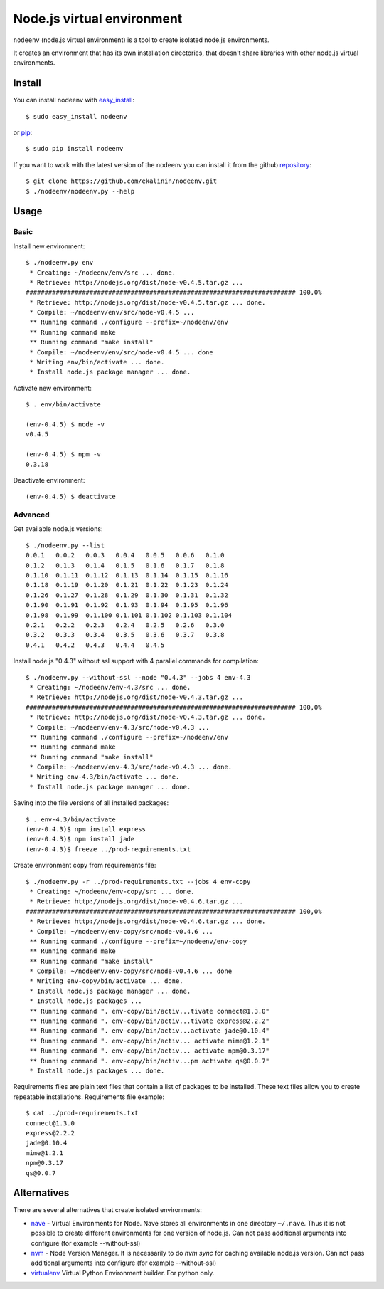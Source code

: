 Node.js virtual environment
===========================

``nodeenv`` (node.js virtual environment) is a tool to create 
isolated node.js environments.

It creates an environment that has its own installation directories, 
that doesn't share libraries with other node.js virtual environments.


Install
-------
You can install nodeenv with `easy_install`_::

    $ sudo easy_install nodeenv

or `pip`_::

    $ sudo pip install nodeenv

If you want to work with the latest version of the nodeenv you can 
install it from the github `repository`_::

    $ git clone https://github.com/ekalinin/nodeenv.git
    $ ./nodeenv/nodeenv.py --help

.. _repository: https://github.com/ekalinin/nodeenv
.. _pip: http://pypi.python.org/pypi/pip
.. _easy_install: http://pypi.python.org/pypi/setuptools


Usage
-----

Basic
^^^^^

Install new environment::

    $ ./nodeenv.py env
     * Creating: ~/nodeenv/env/src ... done.
     * Retrieve: http://nodejs.org/dist/node-v0.4.5.tar.gz ...
    ######################################################################## 100,0%
     * Retrieve: http://nodejs.org/dist/node-v0.4.5.tar.gz ... done.
     * Compile: ~/nodeenv/env/src/node-v0.4.5 ...
     ** Running command ./configure --prefix=~/nodeenv/env
     ** Running command make
     ** Running command "make install"
     * Compile: ~/nodeenv/env/src/node-v0.4.5 ... done
     * Writing env/bin/activate ... done.
     * Install node.js package manager ... done.

Activate new environment::

    $ . env/bin/activate

    (env-0.4.5) $ node -v
    v0.4.5

    (env-0.4.5) $ npm -v
    0.3.18

Deactivate environment::

    (env-0.4.5) $ deactivate

Advanced
^^^^^^^^

Get available node.js versions::

    $ ./nodeenv.py --list
    0.0.1   0.0.2   0.0.3   0.0.4   0.0.5   0.0.6   0.1.0
    0.1.2   0.1.3   0.1.4   0.1.5   0.1.6   0.1.7   0.1.8
    0.1.10  0.1.11  0.1.12  0.1.13  0.1.14  0.1.15  0.1.16
    0.1.18  0.1.19  0.1.20  0.1.21  0.1.22  0.1.23  0.1.24
    0.1.26  0.1.27  0.1.28  0.1.29  0.1.30  0.1.31  0.1.32
    0.1.90  0.1.91  0.1.92  0.1.93  0.1.94  0.1.95  0.1.96
    0.1.98  0.1.99  0.1.100 0.1.101 0.1.102 0.1.103 0.1.104
    0.2.1   0.2.2   0.2.3   0.2.4   0.2.5   0.2.6   0.3.0
    0.3.2   0.3.3   0.3.4   0.3.5   0.3.6   0.3.7   0.3.8
    0.4.1   0.4.2   0.4.3   0.4.4   0.4.5

Install node.js "0.4.3" without ssl support with 4 parallel commands 
for compilation::

    $ ./nodeenv.py --without-ssl --node "0.4.3" --jobs 4 env-4.3
     * Creating: ~/nodeenv/env-4.3/src ... done.
     * Retrieve: http://nodejs.org/dist/node-v0.4.3.tar.gz ...
    ######################################################################## 100,0%
     * Retrieve: http://nodejs.org/dist/node-v0.4.3.tar.gz ... done.
     * Compile: ~/nodeenv/env-4.3/src/node-v0.4.3 ...
     ** Running command ./configure --prefix=~/nodeenv/env
     ** Running command make
     ** Running command "make install"
     * Compile: ~/nodeenv/env-4.3/src/node-v0.4.3 ... done.
     * Writing env-4.3/bin/activate ... done.
     * Install node.js package manager ... done.

Saving into the file versions of all installed packages::

    $ . env-4.3/bin/activate
    (env-0.4.3)$ npm install express
    (env-0.4.3)$ npm install jade
    (env-0.4.3)$ freeze ../prod-requirements.txt

Create environment copy from requirements file::

    $ ./nodeenv.py -r ../prod-requirements.txt --jobs 4 env-copy
     * Creating: ~/nodeenv/env-copy/src ... done.
     * Retrieve: http://nodejs.org/dist/node-v0.4.6.tar.gz ... 
    ######################################################################## 100,0%
     * Retrieve: http://nodejs.org/dist/node-v0.4.6.tar.gz ... done.
     * Compile: ~/nodeenv/env-copy/src/node-v0.4.6 ...
     ** Running command ./configure --prefix=~/nodeenv/env-copy
     ** Running command make
     ** Running command "make install"
     * Compile: ~/nodeenv/env-copy/src/node-v0.4.6 ... done
     * Writing env-copy/bin/activate ... done.
     * Install node.js package manager ... done.
     * Install node.js packages ... 
     ** Running command ". env-copy/bin/activ...tivate connect@1.3.0"
     ** Running command ". env-copy/bin/activ...tivate express@2.2.2"
     ** Running command ". env-copy/bin/activ...activate jade@0.10.4"
     ** Running command ". env-copy/bin/activ... activate mime@1.2.1"
     ** Running command ". env-copy/bin/activ... activate npm@0.3.17"
     ** Running command ". env-copy/bin/activ...pm activate qs@0.0.7"
     * Install node.js packages ... done.

Requirements files are plain text files that contain a list of packages 
to be installed. These text files allow you to create repeatable installations.
Requirements file example::

    $ cat ../prod-requirements.txt
    connect@1.3.0
    express@2.2.2
    jade@0.10.4
    mime@1.2.1
    npm@0.3.17
    qs@0.0.7


Alternatives
------------

There are several alternatives that create isolated environments:

* `nave <https://github.com/isaacs/nave>`_ - Virtual Environments for Node.
  Nave stores all environments in one directory ``~/.nave``. Thus it is not 
  possible to create different environments for one version of node.js.
  Can not pass additional arguments into configure (for example --without-ssl)

* `nvm <https://github.com/creationix/nvm/blob/master/nvm.sh>`_ - Node Version
  Manager. It is necessarily to do `nvm sync` for caching available node.js
  version.
  Can not pass additional arguments into configure (for example --without-ssl)

* `virtualenv <https://github.com/pypa/virtualenv>`_ Virtual Python Environment
  builder. For python only.

